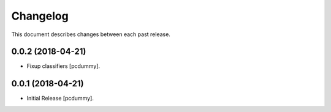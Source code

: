 Changelog
=========

This document describes changes between each past release.

0.0.2 (2018-04-21)
------------------

- Fixup classifiers [pcdummy].

0.0.1 (2018-04-21)
------------------

- Initial Release [pcdummy].
